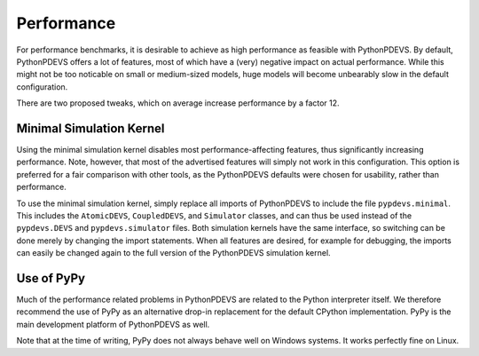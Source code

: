 Performance
===========

For performance benchmarks, it is desirable to achieve as high performance as feasible with PythonPDEVS.
By default, PythonPDEVS offers a lot of features, most of which have a (very) negative impact on actual performance.
While this might not be too noticable on small or medium-sized models, huge models will become unbearably slow in the default configuration.

There are two proposed tweaks, which on average increase performance by a factor 12.

Minimal Simulation Kernel
-------------------------

Using the minimal simulation kernel disables most performance-affecting features, thus significantly increasing performance.
Note, however, that most of the advertised features will simply not work in this configuration.
This option is preferred for a fair comparison with other tools, as the PythonPDEVS defaults were chosen for usability, rather than performance.

To use the minimal simulation kernel, simply replace all imports of PythonPDEVS to include the file ``pypdevs.minimal``.
This includes the ``AtomicDEVS``, ``CoupledDEVS``, and ``Simulator`` classes, and can thus be used instead of the ``pypdevs.DEVS`` and ``pypdevs.simulator`` files.
Both simulation kernels have the same interface, so switching can be done merely by changing the import statements.
When all features are desired, for example for debugging, the imports can easily be changed again to the full version of the PythonPDEVS simulation kernel.

Use of PyPy
-----------

Much of the performance related problems in PythonPDEVS are related to the Python interpreter itself.
We therefore recommend the use of PyPy as an alternative drop-in replacement for the default CPython implementation.
PyPy is the main development platform of PythonPDEVS as well.

Note that at the time of writing, PyPy does not always behave well on Windows systems.
It works perfectly fine on Linux.
